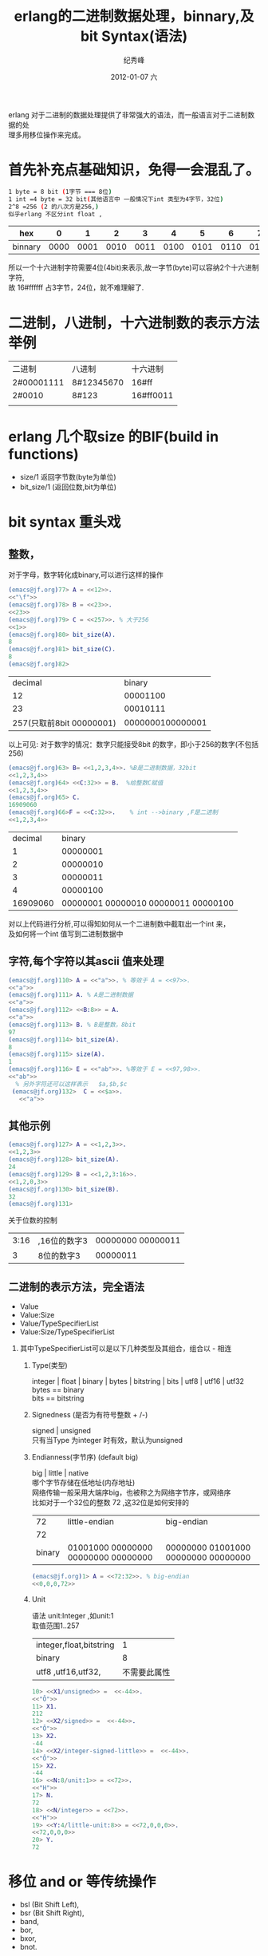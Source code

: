# -*- coding:utf-8 -*-
#+LANGUAGE:  zh
#+TITLE:     erlang的二进制数据处理，binnary,及bit Syntax(语法)
#+AUTHOR:    纪秀峰
#+EMAIL:     jixiuf@gmail.com
#+DATE:     2012-01-07 六
#+DESCRIPTION:erlang的二进制数据处理，binnary,及bit Syntax(语法)
#+KEYWORDS: erlang binary bit byte
#+OPTIONS:   H:2 num:nil toc:t \n:t @:t ::t |:t ^:nil -:t f:t *:t <:t
#+OPTIONS:   TeX:t LaTeX:t skip:nil d:nil todo:t pri:nil
#+FILETAGS: @Erlang

erlang 对于二进制的数据处理提供了非常强大的语法，而一般语言对于二进制数据的处
理多用移位操作来完成。
* 首先补充点基础知识，免得一会混乱了。
#+begin_src sh
1 byte = 8 bit (1字节 === 8位)
1 int =4 byte = 32 bit(其他语言中 一般情况下int 类型为4字节，32位)
2^8 =256 (2 的八次方是256,)
似乎erlang 不区分int float ,
#+end_src

|---------+------+------+------+------+------+------+------+------+------+------+------+------+------+------+------+------|
| hex     |    0 |    1 |    2 |    3 |    4 |    5 |    6 |    7 |    8 |    9 |    a |    b |    c |    d |    e |    f |
|---------+------+------+------+------+------+------+------+------+------+------+------+------+------+------+------+------|
| binnary | 0000 | 0001 | 0010 | 0011 | 0100 | 0101 | 0110 | 0111 | 1000 | 1001 | 1010 | 1011 | 1100 | 1101 | 1110 | 1111 |
|---------+------+------+------+------+------+------+------+------+------+------+------+------+------+------+------+------|
所以一个十六进制字符需要4位(4bit)来表示,故一字节(byte)可以容纳2个十六进制字符,
故 16#ffffff 占3字节，24位，就不难理解了.
* 二进制，八进制，十六进制数的表示方法举例
  | 二进制     | 八进制     | 十六进制  |
  | 2#00001111 | 8#12345670 | 16#ff     |
  | 2#0010     | 8#123      | 16#ff0011 |
  |            |            |           |
* erlang 几个取size 的BIF(build in functions)
  + size/1 返回字节数(byte为单位)
  + bit_size/1 (返回位数,bit为单位)
* bit syntax 重头戏
** 整数，
   对于字母，数字转化成binary,可以进行这样的操作
   #+begin_src erlang
     (emacs@jf.org)77> A = <<12>>.
     <<"\f">>
     (emacs@jf.org)78> B = <<23>>.
     <<23>>
     (emacs@jf.org)79> C = <<257>>. % 大于256
     <<1>>
     (emacs@jf.org)80> bit_size(A).
     8
     (emacs@jf.org)81> bit_size(C).
     8
     (emacs@jf.org)82>
   #+end_src
   |                  decimal |           binary |
   |                       12 |         00001100 |
   |                       23 |         00010111 |
   | 257(只取前8bit 00000001) | 0000000100000001 |
以上可见: 对于数字的情况：数字只能接受8bit 的数字，即小于256的数字(不包括256)

#+begin_src erlang
     (emacs@jf.org)63> B= <<1,2,3,4>>. %B是二进制数据，32bit
     <<1,2,3,4>>
     (emacs@jf.org)64> <<C:32>> = B.  %给整数C赋值
     <<1,2,3,4>>
     (emacs@jf.org)65> C.
     16909060
     (emacs@jf.org)66>F = <<C:32>>.    % int -->binary ,F是二进制
     <<1,2,3,4>>
#+end_src
|  decimal |                              binary |
|        1 |                            00000001 |
|        2 |                            00000010 |
|        3 |                            00000011 |
|        4 |                            00000100 |
| 16909060 | 00000001 00000010 00000011 00000100 |
对以上代码进行分析,可以得知如何从一个二进制数中截取出一个int 来，
及如何将一个int 值写到二进制数据中

** 字符,每个字符以其ascii 值来处理
#+begin_src erlang
     (emacs@jf.org)110> A = <<"a">>. % 等效于 A = <<97>>.
     <<"a">>
     (emacs@jf.org)111> A. % A是二进制数据
     <<"a">>
     (emacs@jf.org)112> <<B:8>> = A.
     <<"a">>
     (emacs@jf.org)113> B. % B是整数，8bit
     97
     (emacs@jf.org)114> bit_size(A).
     8
     (emacs@jf.org)115> size(A).
     1
     (emacs@jf.org)116> E = <<"ab">>. %等效于 E = <<97,98>>.
     <<"ab">>
       % 另外字符还可以这样表示   $a,$b,$c
      (emacs@jf.org)132>  C = <<$a>>.
        <<"a">>
#+end_src
** 其他示例
   #+begin_src erlang
     (emacs@jf.org)127> A = <<1,2,3>>.
     <<1,2,3>>
     (emacs@jf.org)128> bit_size(A).
     24
     (emacs@jf.org)129> B = <<1,2,3:16>>.
     <<1,2,0,3>>
     (emacs@jf.org)130> bit_size(B).
     32
     (emacs@jf.org)131>
   #+end_src
   关于位数的控制
   | 3:16 | ,16位的数字3 | 00000000 00000011 |
   |    3 | 8位的数字3   |          00000011 |
** 二进制的表示方法，完全语法
    + Value
	+ Value:Size
	+ Value/TypeSpecifierList
	+ Value:Size/TypeSpecifierList
*** 其中TypeSpecifierList可以是以下几种类型及其组合，组合以 - 相连
**** Type(类型)
        integer | float | binary | bytes | bitstring | bits | utf8 | utf16 | utf32
        bytes == binary
        bits == bitstring
**** Signedness (是否为有符号整数 + /-)
        signed  | unsigned
        只有当Type 为integer 时有效，默认为unsigned

**** Endianness(字节序) (default big)
       big | little | native
       哪个字节存储在低地址(内存地址)
       网络传输一般采用大端序big，也被称之为网络字节序，或网络序
比如对于一个32位的整数 72 ,这32位是如何安排的
|     72 | little-endian                       | big-endian                          |
|     72 | <<72,0,0,0>>                        | <<0,0,0,72>>                        |
| binary | 01001000 00000000 00000000 00000000 | 00000000 01001000 00000000 00000000 |
#+begin_src erlang
(emacs@jf.org)1> A = <<72:32>>. % big-endian
<<0,0,0,72>>
#+end_src
**** Unit
     语法 unit:Integer ,如unit:1
     取值范围1..257
     | integer,float,bitstring |            1 |
     | binary                  |            8 |
     | utf8 ,utf16,utf32,      | 不需要此属性 |
        #+begin_src erlang
        10> <<X1/unsigned>> =  <<-44>>.
        <<"Ô">>
        11> X1.
        212
        12> <<X2/signed>> =  <<-44>>.
        <<"Ô">>
        13> X2.
        -44
        14> <<X2/integer-signed-little>> =  <<-44>>.
        <<"Ô">>
        15> X2.
        -44
        16> <<N:8/unit:1>> = <<72>>.
        <<"H">>
        17> N.
        72
        18> <<N/integer>> = <<72>>.
        <<"H">>
        19> <<Y:4/little-unit:8>> = <<72,0,0,0>>.
        <<72,0,0,0>>
        20> Y.
        72
        #+end_src
* 移位 and or 等传统操作
  + bsl (Bit Shift Left),
  + bsr (Bit Shift Right),
  + band,
  + bor,
  + bxor,
  + bnot.
* 示例 int32-->binary binary-->int32
  将int32转换成binary ,从binary 头部读取32位，转成int32
#+begin_src erlang
-module(aaa).
-export([int32_2_binary/1,read_int32_from_binary/1]).


%%int按网络字节流 转成binary
%%网络传输一般采用大端序big，也被称之为网络字节序，或网络序
%%而erlang 默认就是big
int32_2_binary(Int) when is_integer(Int)->
    <<Int:32>> ;
int32_2_binary(Bin) when is_binary(Bin) ->                          %若本就Bin ,直接返回
    Bin.

%%默认binary 长度大于32
read_int32_from_binary(Bin) when is_binary(Bin)->
    <<Int:32,_/bits>> = Bin,
    Int
        ;
read_int32_from_binary(Int) when is_integer(Int) ->
    Int.
%% aaa:read_int32_from_binary(<<"abcdefghijk">>).
%% 1633837924
%% 1100001 01100010 01100011 01100100
%% 97      98       99          100
%% a       b         c          d
#+end_src
* 参考链接
 + [[http://learnyousomeerlang.com/starting-out-for-real#bit-syntax][learnyousomeerlang.com/bit syntax]]
 + http://www.erlang.org/euc/00/bit_syntax.html
 + [[http://zh.wikipedia.org/wiki/%25E5%25AD%2597%25E8%258A%2582%25E5%25BA%258F][字节序wiki]]
